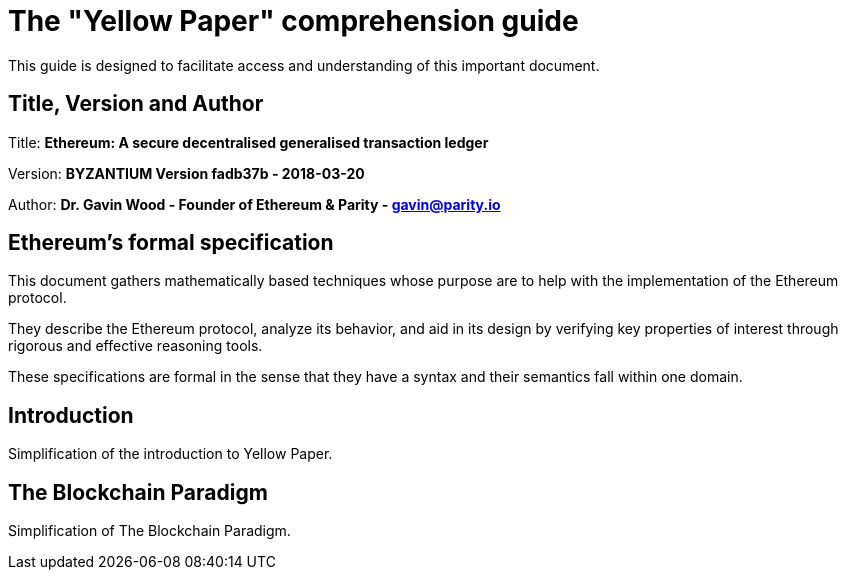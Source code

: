 ////
Source: https://github.com/ethereum/yellowpaper
        https://ethereum.github.io/yellowpaper/paper.pdf
License: CC BY-SA 4.0
Added By: @fjrojasgarcia
////

[yellowpaper-guide]
= The "Yellow Paper" comprehension guide

This guide is designed to facilitate access and understanding of this important document.

== Title, Version and Author

Title: *Ethereum: A secure decentralised generalised transaction ledger*

Version: *BYZANTIUM Version fadb37b - 2018-03-20*

Author: *Dr. Gavin Wood - Founder of Ethereum & Parity - gavin@parity.io*

== Ethereum's formal specification

This document gathers mathematically based techniques whose purpose are to help with the implementation of the Ethereum protocol.


They describe the Ethereum protocol, analyze its behavior, and aid in its design by verifying key properties of interest through rigorous and effective reasoning tools.


These specifications are formal in the sense that they have a syntax and their semantics fall within one domain.

== Introduction

Simplification of the introduction to Yellow Paper.

== The Blockchain Paradigm

Simplification of The Blockchain Paradigm.
